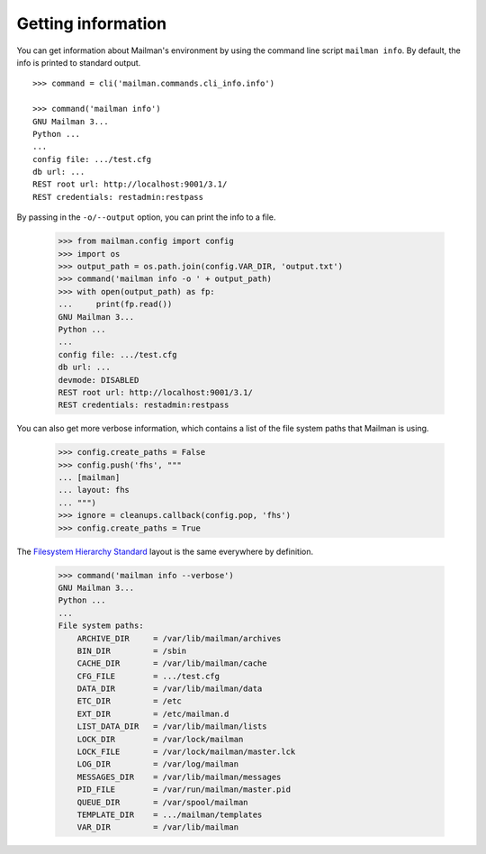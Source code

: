 ===================
Getting information
===================

You can get information about Mailman's environment by using the command line
script ``mailman info``.  By default, the info is printed to standard output.
::

    >>> command = cli('mailman.commands.cli_info.info')

    >>> command('mailman info')
    GNU Mailman 3...
    Python ...
    ...
    config file: .../test.cfg
    db url: ...
    REST root url: http://localhost:9001/3.1/
    REST credentials: restadmin:restpass

By passing in the ``-o/--output`` option, you can print the info to a file.

    >>> from mailman.config import config
    >>> import os
    >>> output_path = os.path.join(config.VAR_DIR, 'output.txt')
    >>> command('mailman info -o ' + output_path)
    >>> with open(output_path) as fp:
    ...     print(fp.read())
    GNU Mailman 3...
    Python ...
    ...
    config file: .../test.cfg
    db url: ...
    devmode: DISABLED
    REST root url: http://localhost:9001/3.1/
    REST credentials: restadmin:restpass

You can also get more verbose information, which contains a list of the file
system paths that Mailman is using.

    >>> config.create_paths = False
    >>> config.push('fhs', """
    ... [mailman]
    ... layout: fhs
    ... """)
    >>> ignore = cleanups.callback(config.pop, 'fhs')
    >>> config.create_paths = True

The `Filesystem Hierarchy Standard`_ layout is the same everywhere by
definition.

    >>> command('mailman info --verbose')
    GNU Mailman 3...
    Python ...
    ...
    File system paths:
        ARCHIVE_DIR     = /var/lib/mailman/archives
        BIN_DIR         = /sbin
        CACHE_DIR       = /var/lib/mailman/cache
        CFG_FILE        = .../test.cfg
        DATA_DIR        = /var/lib/mailman/data
        ETC_DIR         = /etc
        EXT_DIR         = /etc/mailman.d
        LIST_DATA_DIR   = /var/lib/mailman/lists
        LOCK_DIR        = /var/lock/mailman
        LOCK_FILE       = /var/lock/mailman/master.lck
        LOG_DIR         = /var/log/mailman
        MESSAGES_DIR    = /var/lib/mailman/messages
        PID_FILE        = /var/run/mailman/master.pid
        QUEUE_DIR       = /var/spool/mailman
        TEMPLATE_DIR    = .../mailman/templates
        VAR_DIR         = /var/lib/mailman


.. _`Filesystem Hierarchy Standard`: http://www.pathname.com/fhs/
